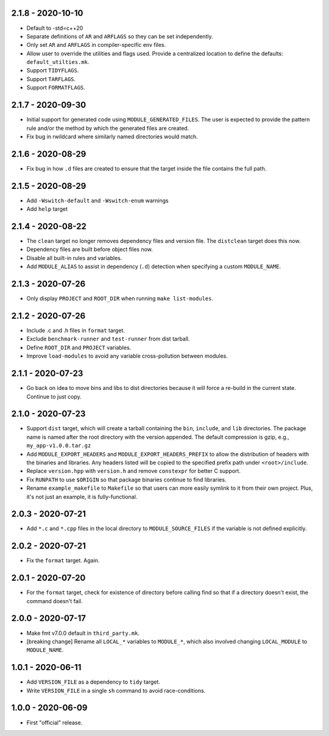 2.1.8 - 2020-10-10
------------------
* Default to -std=c++20
* Separate definitions of ``AR`` and ``ARFLAGS`` so they can be set
  independently.
* Only set ``AR`` and ``ARFLAGS`` in compiler-specific env files.
* Allow user to override the utilities and flags used. Provide a
  centralized location to define the defaults: ``default_utilties.mk``.
* Support ``TIDYFLAGS``.
* Support ``TARFLAGS``.
* Support ``FORMATFLAGS``.


2.1.7 - 2020-09-30
------------------
* Initial support for generated code using ``MODULE_GENERATED_FILES``.
  The user is expected to provide the pattern rule and/or the method by
  which the generated files are created.
* Fix bug in rwildcard where similarly named directories would match.


2.1.6 - 2020-08-29
------------------
* Fix bug in how ``.d`` files are created to ensure that the target
  inside the file contains the full path.


2.1.5 - 2020-08-29
------------------
* Add ``-Wswitch-default`` and ``-Wswitch-enum`` warnings
* Add ``help`` target


2.1.4 - 2020-08-22
------------------
* The ``clean`` target no longer removes dependency files and version
  file. The ``distclean`` target does this now.
* Dependency files are built before object files now.
* Disable all built-in rules and variables.
* Add ``MODULE_ALIAS`` to assist in dependency (``.d``) detection when
  specifying a custom ``MODULE_NAME``.


2.1.3 - 2020-07-26
------------------
* Only display ``PROJECT`` and ``ROOT_DIR`` when running ``make
  list-modules``.


2.1.2 - 2020-07-26
------------------
* Include .c and .h files in ``format`` target.
* Exclude ``benchmark-runner`` and ``test-runner`` from dist tarball.
* Define ``ROOT_DIR`` and ``PROJECT`` variables.
* Improve ``load-modules`` to avoid any variable cross-pollution between
  modules.


2.1.1 - 2020-07-23
------------------
* Go back on idea to move bins and libs to dist directories because it
  will force a re-build in the current state. Continue to just copy.


2.1.0 - 2020-07-23
------------------
* Support ``dist`` target, which will create a tarball containing the
  ``bin``, ``include``, and ``lib`` directories. The package name is
  named after the root directory with the version appended. The default
  compression is gzip, e.g., ``my_app-v1.0.0.tar.gz``
* Add ``MODULE_EXPORT_HEADERS`` and ``MODULE_EXPORT_HEADERS_PREFIX`` to
  allow the distribution of headers with the binaries and libraries. Any
  headers listed will be copied to the specified prefix path under
  ``<root>/include``.
* Replace ``version.hpp`` with ``version.h`` and remove ``constexpr``
  for better C support.
* Fix ``RUNPATH`` to use ``$ORIGIN`` so that package binaries continue
  to find libraries.
* Rename ``example_makefile`` to ``Makefile`` so that users can more
  easily symlink to it from their own project. Plus, it's not just an
  example, it is fully-functional.


2.0.3 - 2020-07-21
------------------
* Add ``*.c`` and ``*.cpp`` files in the local directory to
  ``MODULE_SOURCE_FILES`` if the variable is not defined explicitly.


2.0.2 - 2020-07-21
------------------
* Fix the ``format`` target. Again.


2.0.1 - 2020-07-20
------------------
* For the ``format`` target, check for existence of directory before
  calling find so that if a directory doesn't exist, the command doesn't
  fail.


2.0.0 - 2020-07-17
------------------
* Make fmt v7.0.0 default in ``third_party.mk``.
* [breaking change] Rename all ``LOCAL_*`` variables to ``MODULE_*``,
  which also involved changing ``LOCAL_MODULE`` to ``MODULE_NAME``.


1.0.1 - 2020-06-11
------------------
* Add ``VERSION_FILE`` as a dependency to ``tidy`` target.
* Write ``VERSION_FILE`` in a single ``sh`` command to avoid
  race-conditions.


1.0.0 - 2020-06-09
------------------
* First "official" release.
